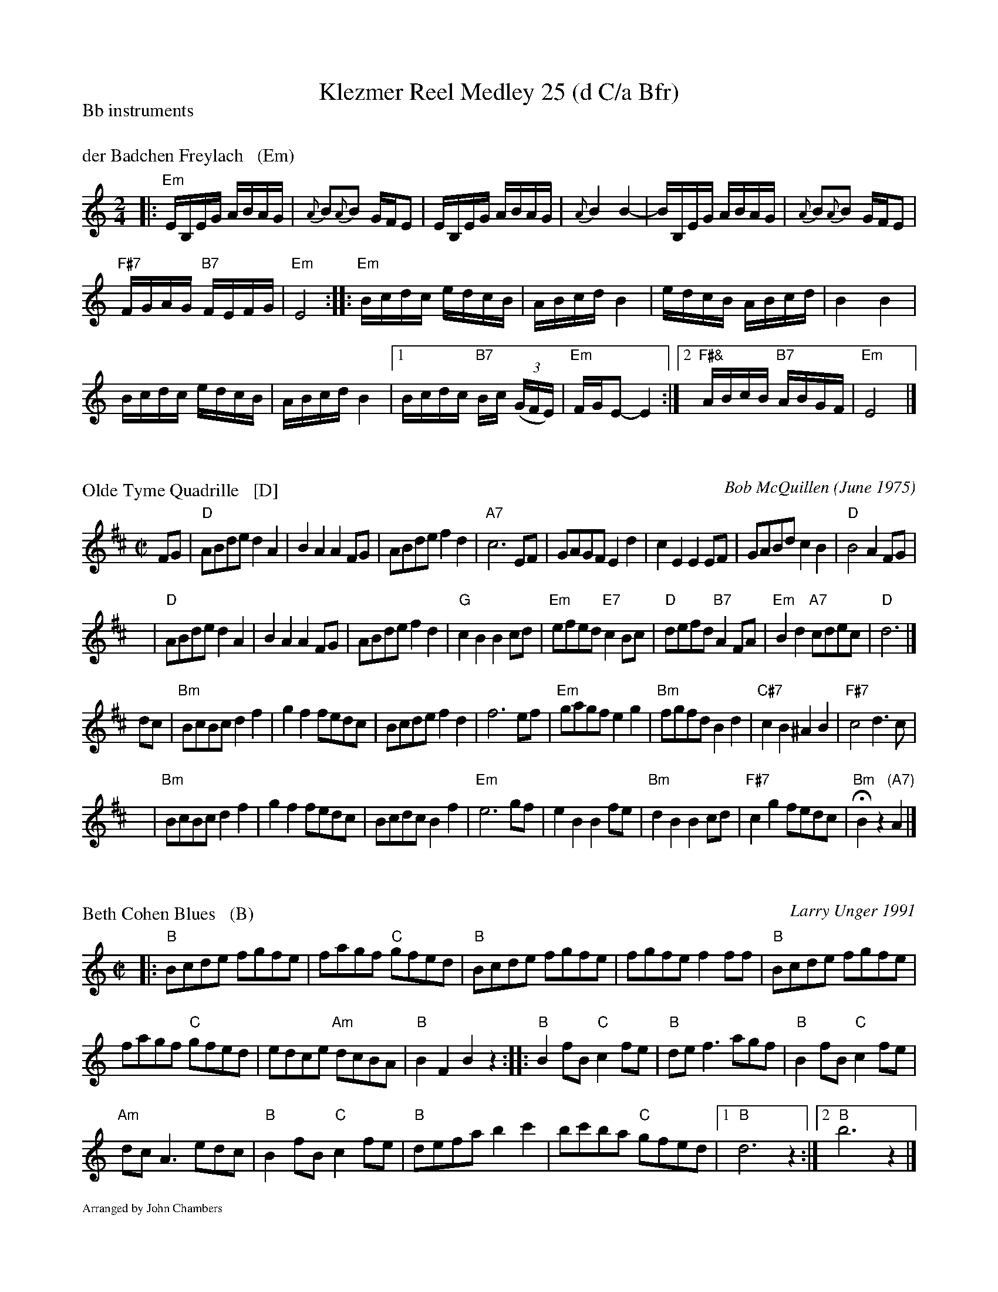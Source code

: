 X: 0
T: Klezmer Reel Medley 25 (d C/a Bfr)
P: Bb instruments
%O: Arranged for contradance by John Chambers
K:


X: 1
M: 2/4
L: 1/16
P: der Badchen Freylach   (Em)
B: Stacy Phillips, Mel May's Klezmer Collection p.79.
K: ^F^c^A	% E Misheberach
|:\
"Em"EB,EG ABAG | {A}B2{A}B2 GFE2 |\
EB,EG ABAG | {A}B4 B4- |\
BB,EG ABAG | {A}B2{A}B2 GFE2 |
"F#7"FGAG "B7"FEFG | "Em"E8 ::\
"Em"Bcdc edcB | ABcd B4 |\
edcB ABcd | B4 B4 |
Bcdc edcB | ABcd B4 |\
[1 Bcdc "B7"Bc ((3GFE) | "Em"FGE2- E4 :|\
[2 "F#&"ABcB "B7"ABGF | "Em"E8 |]


X: 2
P: Olde Tyme Quadrille   [D]
C: Bob McQuillen (June 1975)
Z: 1997 by John Chambers <jc:trillian.mit.edu>
M: C|
L: 1/8
K: D
FG \
| "D"ABde d2A2 | B2A2 A2FG | ABde f2d2 | "A7"c6 EF \
| GAGF E2d2 | c2E2 E2EF | GABd c2B2 | "D"B4 A2FG |
y \
| "D"ABde d2A2 | B2A2 A2FG | ABde f2d2 | "G"c2B2 B2cd \
| "Em"efed "E7"c2Bc | "D"defd "B7"A2FA | "Em"B2d2 "A7"cdec | "D"d6 |]
dc \
| "Bm"BcBc d2f2 | g2f2 fedc | Bcde f2d2 | f6 ef \
| "Em"gagf e2g2 | "Bm"fgfd B2d2 | "C#7"c2B2 ^A2B2 | "F#7"c4 d3c |
y \
| "Bm"BcBc d2f2 | g2f2 fedc | Bcdc B2f2 | "Em"e6 gf \
| e2B2 B2fe | "Bm"d2B2 B2cd | "F#7"c2g2 fedc | "Bm"HB2z2 "(A7)"A2 |]


X: 3
P: Beth Cohen Blues   (B)
C: Larry Unger 1991
S: handwritten MS
Z: 2005 John Chambers <jc:trillian.mit.edu>
M: C|
L: 1/8
K: =c^f^d	% B freygish
|: "B"Bcde fgfe | fagf "C"gfed | "B"Bcde fgfe | fgfe f2ff | "B"Bcde fgfe |
fagf "C"gfed | edce "Am"dcBA | "B"B2F2 B2z2 :: "B"B2fB "C"c2fe | "B"def3 agf | "B"B2fB "C"c2fe |
"Am"dcA3 edc | "B"B2fB "C"c2fe | "B"defa b2c'2 | bc'ba "C"gfed |1 "B"d6 z2 :|2 "B"b6 z2 |]
%%textfont Times-Roman 10
%%text Arranged by John Chambers


